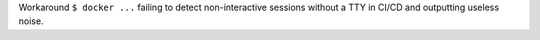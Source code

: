 Workaround ``$ docker ...`` failing to detect non-interactive sessions without a TTY in
CI/CD and outputting useless noise.
